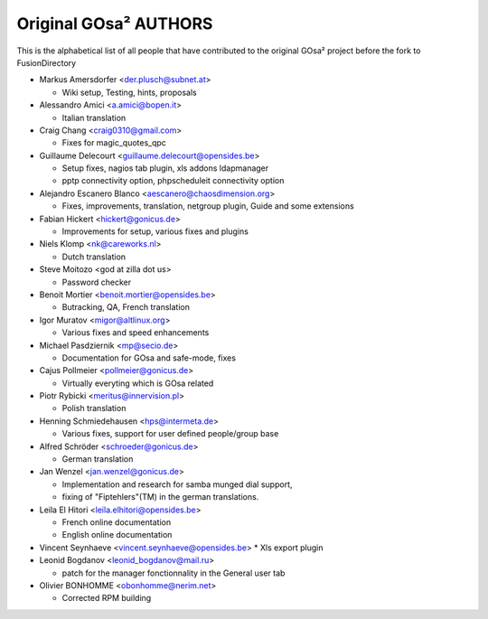 Original GOsa² AUTHORS
======================

This is the alphabetical list of all people that have
contributed to the original GOsa² project before the fork to FusionDirectory

* Markus Amersdorfer <der.plusch@subnet.at>

  * Wiki setup, Testing, hints, proposals

* Alessandro Amici <a.amici@bopen.it>

  * Italian translation

* Craig Chang <craig0310@gmail.com>

  * Fixes for magic_quotes_qpc

* Guillaume Delecourt <guillaume.delecourt@opensides.be>

  * Setup fixes, nagios tab plugin, xls addons ldapmanager
  * pptp connectivity option, phpscheduleit connectivity option

* Alejandro Escanero Blanco <aescanero@chaosdimension.org>

  * Fixes, improvements, translation, netgroup plugin, Guide and some extensions

* Fabian Hickert <hickert@gonicus.de>

  * Improvements for setup, various fixes and plugins

* Niels Klomp <nk@careworks.nl>

  * Dutch translation

* Steve Moitozo <god at zilla dot us>

  * Password checker

* Benoit Mortier <benoit.mortier@opensides.be>

  * Butracking, QA, French translation

* Igor Muratov <migor@altlinux.org>

  * Various fixes and speed enhancements

* Michael Pasdziernik <mp@secio.de>

  * Documentation for GOsa and safe-mode, fixes

* Cajus Pollmeier <pollmeier@gonicus.de>

  * Virtually everyting which is GOsa related

* Piotr Rybicki <meritus@innervision.pl>

  * Polish translation

* Henning Schmiedehausen <hps@intermeta.de>

  * Various fixes, support for user defined people/group base

* Alfred Schröder <schroeder@gonicus.de>
 
  * German translation

* Jan Wenzel <jan.wenzel@gonicus.de>
  
  * Implementation and research for samba munged dial support,
  * fixing of "Fiptehlers"(TM) in the german translations.

* Leila El Hitori <leila.elhitori@opensides.be>

  * French online documentation
  * English online documentation

* Vincent Seynhaeve <vincent.seynhaeve@opensides.be>
  * Xls export plugin 

* Leonid Bogdanov <leonid_bogdanov@mail.ru>
  
  * patch for the manager fonctionnality in the General user tab

* Olivier BONHOMME <obonhomme@nerim.net>

  * Corrected RPM building
